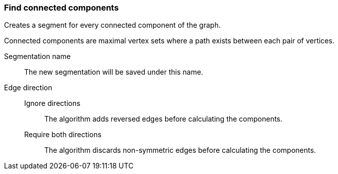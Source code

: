 ### Find connected components

Creates a segment for every connected component of the graph.

Connected components are maximal vertex sets where a path exists between each pair of vertices.


====
[p-name]#Segmentation name#::
The new segmentation will be saved under this name.

[p-directions]#Edge direction#::
Ignore directions:::
The algorithm adds reversed edges before calculating the components.
Require both directions:::
The algorithm discards non-symmetric edges before calculating the components.
====

